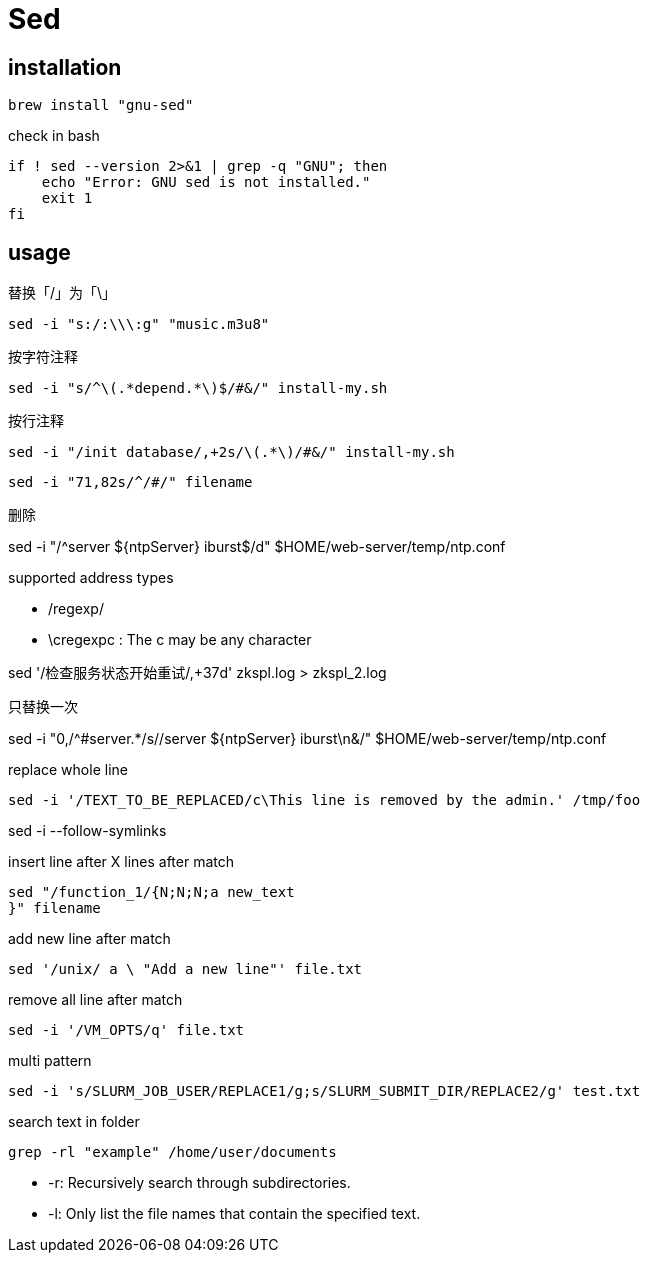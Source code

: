 = Sed

== installation
----
brew install "gnu-sed"
----

check in bash
[source,bash]
----
if ! sed --version 2>&1 | grep -q "GNU"; then
    echo "Error: GNU sed is not installed."
    exit 1
fi
----

== usage

.替换「/」为「\」
----
sed -i "s:/:\\\:g" "music.m3u8"
----

.按字符注释
----
sed -i "s/^\(.*depend.*\)$/#&/" install-my.sh
----

.按行注释
----
sed -i "/init database/,+2s/\(.*\)/#&/" install-my.sh
----

----
sed -i "71,82s/^/#/" filename
----

.删除
sed -i "/^server ${ntpServer} iburst$/d" $HOME/web-server/temp/ntp.conf

.supported address types
- /regexp/
- \cregexpc : The c may be any character


sed '/检查服务状态开始重试/,+37d' zkspl.log > zkspl_2.log

.只替换一次
sed -i "0,/^#server.*/s//server ${ntpServer} iburst\n&/" $HOME/web-server/temp/ntp.conf

.replace whole line
----
sed -i '/TEXT_TO_BE_REPLACED/c\This line is removed by the admin.' /tmp/foo
----

sed -i --follow-symlinks

.insert line after X lines after match
----
sed "/function_1/{N;N;N;a new_text
}" filename
----

.add new line after match
----
sed '/unix/ a \ "Add a new line"' file.txt
----

.remove all line after match
----
sed -i '/VM_OPTS/q' file.txt
----

.multi pattern
----
sed -i 's/SLURM_JOB_USER/REPLACE1/g;s/SLURM_SUBMIT_DIR/REPLACE2/g' test.txt
----

.search text in folder
----
grep -rl "example" /home/user/documents
----

- -r: Recursively search through subdirectories.
- -l: Only list the file names that contain the specified text.
